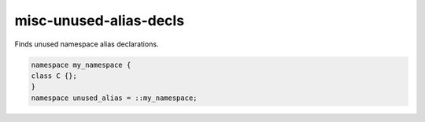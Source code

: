 .. title:: clang-tidy - misc-unused-alias-decls

misc-unused-alias-decls
=======================


Finds unused namespace alias declarations.

.. code-block:: c++

  namespace my_namespace {
  class C {};
  }
  namespace unused_alias = ::my_namespace;
